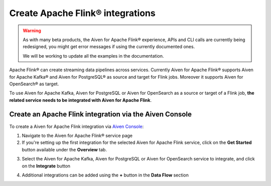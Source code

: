 Create Apache Flink® integrations
===================================

.. Warning::

    As with many beta products, the Aiven for Apache Flink® experience, APIs and CLI calls are currently being redesigned, you might get error messages if using the currently documented ones.

    We will be working to update all the examples in the documentation.

Apache Flink® can create streaming data pipelines across services. Currently Aiven for Apache Flink® supports Aiven for Apache Kafka® and Aiven for PostgreSQL® as source and target for Flink jobs. Moreover it supports Aiven for OpenSearch® as target.

To use Aiven for Apache Kafka, Aiven for PostgreSQL or Aiven for OpenSearch as a source or target of a Flink job, **the related service needs to be integrated with Aiven for Apache Flink**.

Create an Apache Flink integration via the Aiven Console
--------------------------------------------------------

To create a Aiven for Apache Flink integration via `Aiven Console <https://console.aiven.io/>`_:

1. Navigate to the Aiven for Apache Flink® service page
2. If you're setting up the first integration for the selected Aiven for Apache Flink service,  click on the **Get Started** button available under the **Overview** tab.

.. image:: /images/products/flink/integrations-get-started.png
  :scale: 50 %
  :alt: Image of the Aiven for Apache Flink Overview page with focus on the Get Started Icon

3. Select the Aiven for Apache Kafka, Aiven for PostgreSQL or Aiven for OpenSearch service to integrate, and click on the **Integrate** button

.. image:: /images/products/flink/integrations-select-services.png
   :scale: 50 %
   :alt: Image of the Aiven for Apache Flink Integration page showing an Aiven for Apache Kafka® and an Aiven for PostgreSQL® services 

4. Additional integrations can be added using the **+** button in the **Data Flow** section

.. image:: /images/products/flink/integrations-add.png
   :scale: 50 %
   :alt: Image of the Aiven for Apache Flink Integration page showing an existing Aiven for Apache Kafka integration and the + icon to add additional integrations





